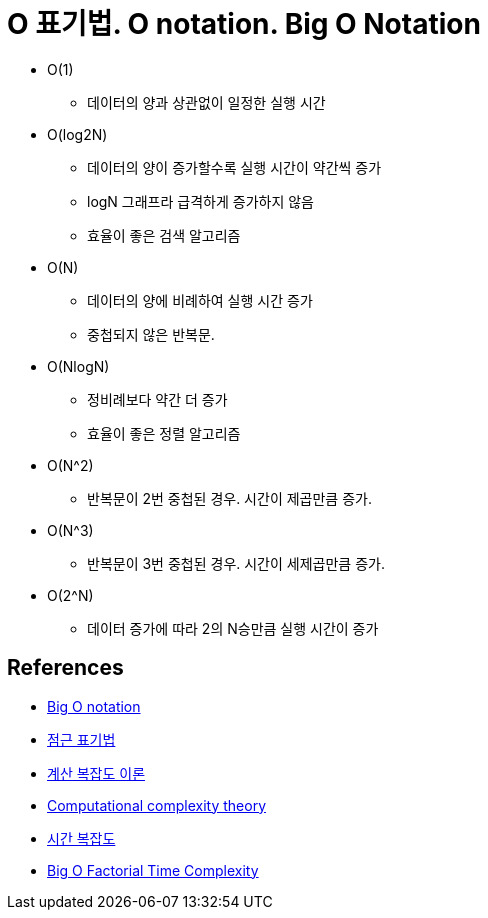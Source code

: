 = O 표기법. O notation. Big O Notation

* O(1)
** 데이터의 양과 상관없이 일정한 실행 시간
* O(log2N)
** 데이터의 양이 증가할수록 실행 시간이 약간씩 증가
** logN 그래프라 급격하게 증가하지 않음
** 효율이 좋은 검색 알고리즘
* O(N)
** 데이터의 양에 비례하여 실행 시간 증가
** 중첩되지 않은 반복문.
* O(NlogN)
** 정비례보다 약간 더 증가
** 효율이 좋은 정렬 알고리즘
* O(N^2)
** 반복문이 2번 중첩된 경우. 시간이 제곱만큼 증가.
* O(N^3)
** 반복문이 3번 중첩된 경우. 시간이 세제곱만큼 증가.
* O(2^N)
** 데이터 증가에 따라 2의 N승만큼 실행 시간이 증가


== References
* https://en.wikipedia.org/wiki/Big_O_notation[Big O notation]
* https://ko.wikipedia.org/wiki/%EC%A0%90%EA%B7%BC_%ED%91%9C%EA%B8%B0%EB%B2%95[점근 표기법]
* https://ko.wikipedia.org/wiki/%EA%B3%84%EC%82%B0_%EB%B3%B5%EC%9E%A1%EB%8F%84_%EC%9D%B4%EB%A1%A0[계산 복잡도 이론]
* https://en.wikipedia.org/wiki/Computational_complexity_theory[Computational complexity theory]
* https://ko.wikipedia.org/wiki/%EC%8B%9C%EA%B0%84_%EB%B3%B5%EC%9E%A1%EB%8F%84[시간 복잡도]
* https://jarednielsen.com/big-o-factorial-time-complexity/[Big O Factorial Time Complexity]
